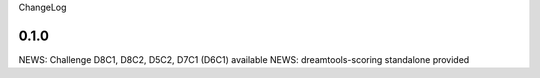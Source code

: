 ChangeLog

0.1.0
-------

NEWS: Challenge D8C1, D8C2, D5C2, D7C1 (D6C1) available
NEWS: dreamtools-scoring standalone provided
